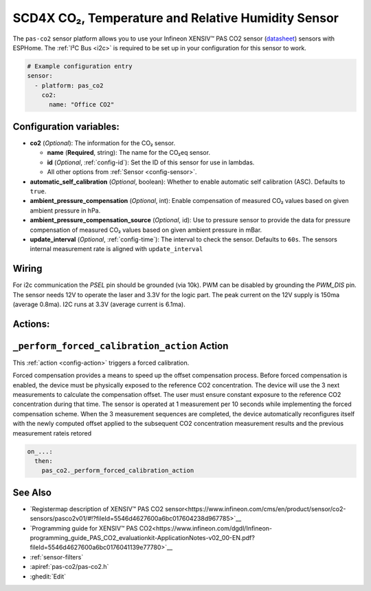 SCD4X CO₂, Temperature and Relative Humidity Sensor
===================================================

.. seo::
    :description: Instructions for setting up the Infineon XENSIV™ PAS CO2 sensor.
    :image: pas-co2.jpg

The ``pas-co2`` sensor platform  allows you to use your Infineon XENSIV™ PAS CO2 sensor
(`datasheet <https://www.infineon.com/dgdl/Infineon-EVAL_PASCO2_SENSOR-DataSheet-v01_00-EN.pdf?fileId=5546d462758f5bd10175934ec4215c6a>`__) sensors with ESPHome.
The :ref:`I²C Bus <i2c>` is required to be set up in your configuration for this sensor to work.

.. figure:: images/pas-co2.jpg
    :align: center
    :width: 80.0%

.. code-block:: yaml

    # Example configuration entry
    sensor:
      - platform: pas_co2
        co2:
          name: "Office CO2"


Configuration variables:
------------------------

- **co2** (*Optional*): The information for the CO₂ sensor.

  - **name** (**Required**, string): The name for the CO₂eq sensor.
  - **id** (*Optional*, :ref:`config-id`): Set the ID of this sensor for use in lambdas.
  - All other options from :ref:`Sensor <config-sensor>`.

- **automatic_self_calibration** (*Optional*, boolean): Whether to enable
  automatic self calibration (ASC). Defaults to ``true``.

- **ambient_pressure_compensation** (*Optional*, int): Enable compensation
  of measured CO₂ values based on given ambient pressure in hPa.

- **ambient_pressure_compensation_source** (*Optional*, id): Use to pressure sensor to provide the data for pressure compensation
  of measured CO₂ values based on given ambient pressure in mBar.

- **update_interval** (*Optional*, :ref:`config-time`): The interval to check the sensor. Defaults to ``60s``.
  The sensors internal measurement rate is aligned with ``update_interval`` 


Wiring
------
For i2c communication the `PSEL` pin should be grounded (via 10k). PWM can be disabled by grounding the `PWM_DIS` pin.
The sensor needs 12V to operate the laser and 3.3V for the logic part. The peak current on the 12V supply is 150ma (average 0.8ma).
I2C runs at 3.3V (average current is 6.1ma).


Actions:
--------

.. _perform_forced_calibration_action:

``_perform_forced_calibration_action`` Action
---------------------------------------------

This :ref:`action <config-action>` triggers a forced calibration. 

Forced compensation provides a means to speed up the offset compensation process. Before forced compensation is enabled, the device must be physically exposed to the reference CO2 concentration. The device
will use the 3 next measurements to calculate the compensation offset. The user must ensure constant exposure to the reference CO2 concentration during that time. 
The sensor is operated at 1 measurement per 10 seconds while implementing the forced compensation scheme. When the 3 measurement sequences are completed, the device automatically reconfigures itself with the newly computed offset applied to the
subsequent CO2 concentration measurement results and the previous measurement rateis retored

.. code-block:: yaml

    on_...:
      then:
        pas_co2._perform_forced_calibration_action



See Also
--------
- `Registermap description of XENSIV™ PAS CO2 sensor<https://www.infineon.com/cms/en/product/sensor/co2-sensors/pasco2v01/#!?fileId=5546d4627600a6bc017604238d967785>`__
- `Programming guide for XENSIV™ PAS CO2<https://www.infineon.com/dgdl/Infineon-programming_guide_PAS_CO2_evaluationkit-ApplicationNotes-v02_00-EN.pdf?fileId=5546d4627600a6bc0176041139e77780>`__
- :ref:`sensor-filters`
- :apiref:`pas-co2/pas-co2.h`
- :ghedit:`Edit`
